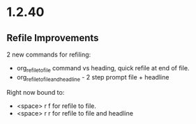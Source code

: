 * 1.2.40
** Refile Improvements
	2 new commands for refiling:

	- org_refile_to_file command vs heading, quick refile at end of file.
	- org_refile_to_file_and_headline - 2 step prompt file + headline

	Right now bound to:
	- <space> r f for refile to file.
	- <space> r r for refile to file and headline
